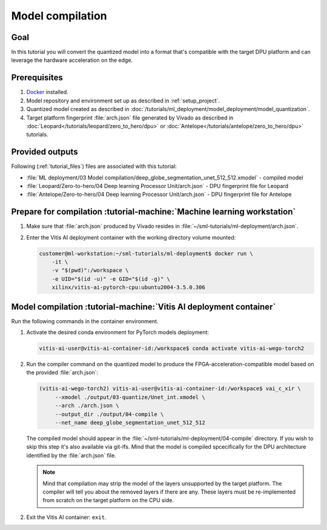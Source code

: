 Model compilation
=================

Goal
----
In this tutorial you will convert the quantized model into a format that's compatible with the target DPU platform and can leverage the hardware acceleration on the edge.

Prerequisites
-------------
1. `Docker <https://www.docker.com>`_ installed.
2. Model repository and environment set up as described in :ref:`setup_project`.
3. Quantized model created as described in :doc:`/tutorials/ml_deployment/model_deployment/model_quantization`.
4. Target platform fingerprint :file:`arch.json` file generated by Vivado as described in :doc:`Leopard</tutorials/leopard/zero_to_hero/dpu>` or :doc:`Antelope</tutorials/antelope/zero_to_hero/dpu>` tutorials.

Provided outputs
----------------
Following (:ref:`tutorial_files`) files are associated with this tutorial:

* :file:`ML deployment/03 Model compilation/deep_globe_segmentation_unet_512_512.xmodel` - compiled model
* :file:`Leopard/Zero-to-hero/04 Deep learning Processor Unit/arch.json` - DPU fingerprint file for Leopard
* :file:`Antelope/Zero-to-hero/04 Deep learning Processor Unit/arch.json` - DPU fingerprint file for Antelope

Prepare for compilation :tutorial-machine:`Machine learning workstation`
------------------------------------------------------------------------
1. Make sure that :file:`arch.json` produced by Vivado resides in :file:`~/sml-tutorials/ml-deployment/arch.json`.
2. Enter the Vitis AI deployment container with the working directory volume mounted:

   .. code-block:: shell-session

        customer@ml-workstation:~/sml-tutorials/ml-deployment$ docker run \
            -it \
            -v "$(pwd)":/workspace \
            -e UID="$(id -u)" -e GID="$(id -g)" \
            xilinx/vitis-ai-pytorch-cpu:ubuntu2004-3.5.0.306

Model compilation :tutorial-machine:`Vitis AI deployment container`
-------------------------------------------------------------------

Run the following commands in the container environment.

1. Activate the desired conda environment for PyTorch models deployment:

   .. code-block:: shell-session

       vitis-ai-user@vitis-ai-container-id:/workspace$ conda activate vitis-ai-wego-torch2

2. Run the compiler command on the quantized model to produce the FPGA-acceleration-compatible model based on the provided :file:`arch.json`:

   .. code-block:: shell-session

       (vitis-ai-wego-torch2) vitis-ai-user@vitis-ai-container-id:/workspace$ vai_c_xir \
            --xmodel ./output/03-quantize/Unet_int.xmodel \
            --arch ./arch.json \
            --output_dir ./output/04-compile \
            --net_name deep_globe_segmentation_unet_512_512

   The compiled model should appear in the :file:`~/sml-tutorials/ml-deployment/04-compile` directory. If you wish to skip this step it's also available via git-lfs. Mind that the model is compiled spcecifically for the DPU architecture identified by the :file:`arch.json` file.

   .. Note::
       Mind that compilation may strip the model of the layers unsupported by the target platform. The compiler will tell you about the removed layers if there are any. These layers must be re-implemented from scratch on the target platform on the CPU side.

2. Exit the Vitis AI container: ``exit``.
